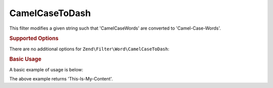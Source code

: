 .. _zend.filter.set.camelcasetodash:

CamelCaseToDash
---------------

This filter modifies a given string such that 'CamelCaseWords' are converted to 'Camel-Case-Words'.

.. _zend.filter.set.camelcasetodash.options:

.. rubric:: Supported Options

There are no additional options for ``Zend\Filter\Word\CamelCaseToDash``:

.. _zend.filter.set.camelcasetodash.basic:

.. rubric:: Basic Usage

A basic example of usage is below:

.. code-block:: php
   :linenos:

   $filter = new Zend\Filter\Word\CamelCaseToDash();

   print $filter->filter('ThisIsMyContent');

The above example returns 'This-Is-My-Content'.
